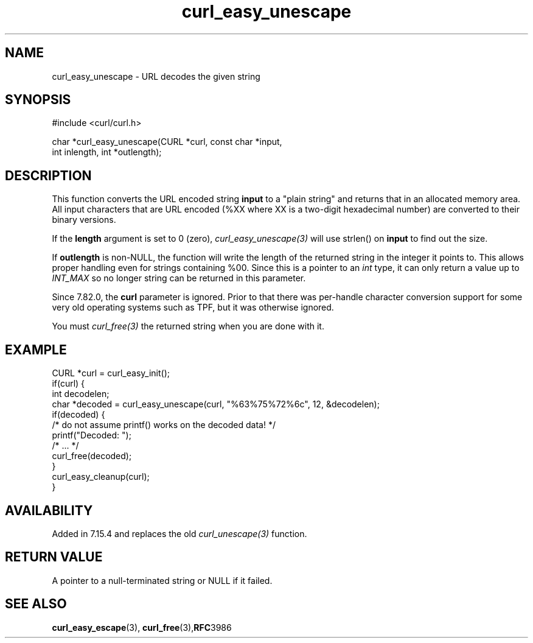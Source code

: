 .\" **************************************************************************
.\" *                                  _   _ ____  _
.\" *  Project                     ___| | | |  _ \| |
.\" *                             / __| | | | |_) | |
.\" *                            | (__| |_| |  _ <| |___
.\" *                             \___|\___/|_| \_\_____|
.\" *
.\" * Copyright (C) Daniel Stenberg, <daniel@haxx.se>, et al.
.\" *
.\" * This software is licensed as described in the file COPYING, which
.\" * you should have received as part of this distribution. The terms
.\" * are also available at https://curl.se/docs/copyright.html.
.\" *
.\" * You may opt to use, copy, modify, merge, publish, distribute and/or sell
.\" * copies of the Software, and permit persons to whom the Software is
.\" * furnished to do so, under the terms of the COPYING file.
.\" *
.\" * This software is distributed on an "AS IS" basis, WITHOUT WARRANTY OF ANY
.\" * KIND, either express or implied.
.\" *
.\" * SPDX-License-Identifier: curl
.\" *
.\" **************************************************************************
.\"
.TH curl_easy_unescape 3 "April 26, 2023" "libcurl 8.2.1" "libcurl"

.SH NAME
curl_easy_unescape - URL decodes the given string
.SH SYNOPSIS
.nf
#include <curl/curl.h>

char *curl_easy_unescape(CURL *curl, const char *input,
                         int inlength, int *outlength);
.fi
.SH DESCRIPTION
This function converts the URL encoded string \fBinput\fP to a "plain string"
and returns that in an allocated memory area. All input characters that are URL
encoded (%XX where XX is a two-digit hexadecimal number) are converted to their
binary versions.

If the \fBlength\fP argument is set to 0 (zero), \fIcurl_easy_unescape(3)\fP
will use strlen() on \fBinput\fP to find out the size.

If \fBoutlength\fP is non-NULL, the function will write the length of the
returned string in the integer it points to. This allows proper handling even
for strings containing %00. Since this is a pointer to an \fIint\fP type, it
can only return a value up to \fIINT_MAX\fP so no longer string can be
returned in this parameter.

Since 7.82.0, the \fBcurl\fP parameter is ignored. Prior to that there was
per-handle character conversion support for some very old operating systems
such as TPF, but it was otherwise ignored.

You must \fIcurl_free(3)\fP the returned string when you are done with it.
.SH EXAMPLE
.nf
CURL *curl = curl_easy_init();
if(curl) {
  int decodelen;
  char *decoded = curl_easy_unescape(curl, "%63%75%72%6c", 12, &decodelen);
  if(decoded) {
    /* do not assume printf() works on the decoded data! */
    printf("Decoded: ");
    /* ... */
    curl_free(decoded);
  }
  curl_easy_cleanup(curl);
}
.fi
.SH AVAILABILITY
Added in 7.15.4 and replaces the old \fIcurl_unescape(3)\fP function.
.SH RETURN VALUE
A pointer to a null-terminated string or NULL if it failed.
.SH "SEE ALSO"
.BR curl_easy_escape "(3), " curl_free "(3)," RFC 3986
